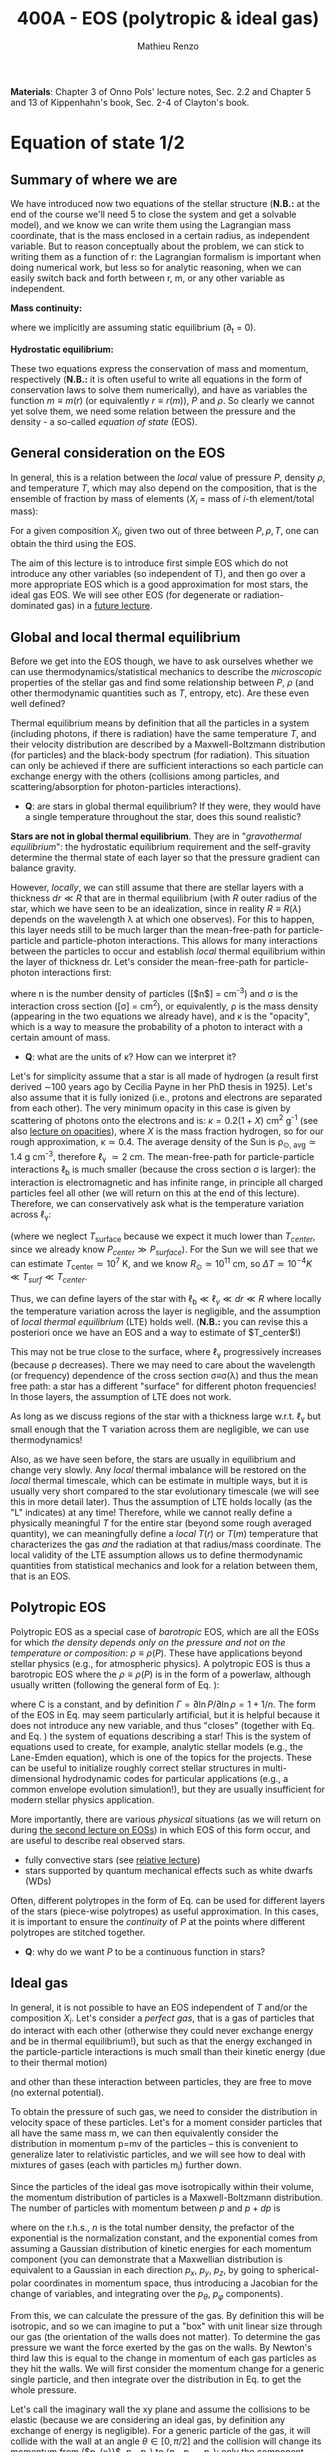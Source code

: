 #+title: 400A - EOS (polytropic & ideal gas)
#+author: Mathieu Renzo
#+email: mrenzo@arizona.edu
#+PREVIOUS_PAGE: notes-lecture-HSE.org
#+NEXT_PAGE: notes-lecture-VirTheo.org

*Materials*: Chapter 3 of Onno Pols' lecture notes, Sec. 2.2 and Chapter
5 and 13 of Kippenhahn's book, Sec. 2-4 of Clayton's book.

* Equation of state 1/2
** Summary of where we are

We have introduced now two equations of the stellar structure (*N.B.:*
at the end of the course we'll need 5 to close the system and get a
solvable model), and we know we can write them using the Lagrangian
mass coordinate, that is the mass enclosed in a certain radius, as
independent variable. But to reason conceptually about the problem, we
can stick to writing them as a function of r: the Lagrangian formalism
is important when doing numerical work, but less so for analytic
reasoning, when we can easily switch back and forth between r, m, or
any other variable as independent.

*Mass continuity:*
#+begin_latex
\begin{equation}\label{eq:mass_cont}
\frac{dm}{dr} = 4\pi r^{2}\rho \Leftrightarrow  \frac{dr}{dm} = \frac{1}{4\pi r^{2} \rho}\ \ ,
\end{equation}
#+end_latex
where we implicitly are assuming static equilibrium (\partial_{t} = 0).

*Hydrostatic equilibrium:*
#+begin_latex
\begin{equation}\label{eq:HSE}
\frac{dP}{dr} = -\frac{Gm}{r^{2}}\rho \Leftrightarrow \frac{dP}{dm}=-\frac{Gm}{4\pi r^{4}}\ \ .
\end{equation}
#+end_latex

These two equations express the conservation of mass and momentum,
respectively (*N.B.:* it is often useful to write all equations in the
form of conservation laws to solve them numerically), and have as
variables the function $m \equiv m(r)$ (or equivalently $r\equiv r(m)$), $P$ and
$\rho$. So clearly we cannot yet solve them, we need some relation
between the pressure and the density - a so-called /equation of state/
(EOS).

** General consideration on the EOS
In general, this is a relation between the /local/ value of pressure $P$,
density $\rho$, and temperature $T$, which may also depend on the
composition, that is the ensemble of fraction by mass of elements ($X_{i}$
= mass of $i$-th element/total mass):

#+begin_latex
\begin{equation}\label{eq:general_EOS}
P\equiv P(\rho, T, \{X_{i}\})
\end{equation}
#+end_latex

For a given composition ${X_{i}}$, given two out of three between $P, \rho,
T$, one can obtain the third using the EOS.

The aim of this lecture is to introduce first simple EOS which do not
introduce any other variables (so independent of T), and then go over
a more appropriate EOS which is a good approximation for most stars,
the ideal gas EOS. We will see other EOS (for degenerate or
radiation-dominated gas) in a [[./notes-lecture-EOS2][future lecture]].

** Global and local thermal equilibrium
Before we get into the EOS though, we have to ask ourselves whether we
can use thermodynamics/statistical mechanics to describe the
/microscopic/ properties of the stellar gas and find some relationship
between $P$, $\rho$ (and other thermodynamic quantities such as $T$, entropy,
etc). Are these even well defined?

Thermal equilibrium means by definition that all the particles in a
system (including photons, if there is radiation) have the same
temperature $T$, and their velocity distribution are described by a
Maxwell-Boltzmann distribution (for particles) and the black-body
spectrum (for radiation). This situation can only be achieved if there
are sufficient interactions so each particle can exchange energy with
the others (collisions among particles, and scattering/absorption for
photon-particles interactions).

:Questions:
- *Q*: are stars in global thermal equilibrium? If they were, they would
  have a single temperature throughout the star, does this sound
  realistic?
:end:

*Stars are not in global thermal equilibrium*. They are in "/gravothermal
equilibrium/": the hydrostatic equilibrium requirement and the
self-gravity determine the thermal state of each layer so that the
pressure gradient can balance gravity.

However, /locally/, we can still assume that there are stellar layers
with a thickness $dr\ll R$ that are in thermal equilibrium (with $R$ outer
radius of the star, which we have seen to be an idealization, since in
reality $R\equiv R(\lambda)$ depends on the wavelength \lambda at which one observes).
For this to happen, this layer needs still to be much larger than the
mean-free-path for particle-particle and particle-photon interactions.
This allows for many interactions between the particles to occur and
establish /local/ thermal equilibrium within the layer of thickness dr.
Let's consider the mean-free-path for particle-photon interactions first:

#+begin_latex
\begin{equation}
\ell_{\gamma} = \frac{1}{n\sigma} \equiv \frac{1}{\kappa\rho} \ \ ,
\end{equation}
#+end_latex

where n is the number density of particles ([$n$] = cm^{-3}) and \sigma is the
interaction cross section ([\sigma] = cm^{2}), or equivalently, \rho is the mass
density (appearing in the two equations we already have), and \kappa is the
"opacity", which is a way to measure the probability of a photon to
interact with a certain amount of mass.

:Questions:
- *Q*: what are the units of \kappa? How can we interpret it?
:end:

Let's for simplicity assume that a star is all made of hydrogen (a
result first derived \sim100 years ago by Cecilia Payne in her PhD thesis
in 1925). Let's also assume that it is fully ionized (i.e., protons
and electrons are separated from each other). The very minimum opacity
in this case is given by scattering of photons onto the electrons and
is: $\kappa = 0.2(1+X)$ cm^{2} g^{-1} (see also [[./notes-lecture-kappa.org][lecture on opacities]]), where $X$
is the mass fraction hydrogen, so for our rough approximation, \kappa\simeq0.4.
The average density of the Sun is \rho_{\odot, avg}\simeq1.4 g cm^{-3},
therefore \ell_{\gamma} \simeq 2 cm. The mean-free-path for
particle-particle interactions $\ell_\mathrm{b}$ is much smaller (because
the cross section \sigma is larger): the interaction is electromagnetic and
has infinite range, in principle all charged particles feel all other
(we will return on this at the end of this lecture). Therefore, we can
conservatively ask what is the temperature variation across \ell_{\gamma}:

#+begin_latex
\begin{equation}
\Delta T \simeq \ell_{\gamma} \frac{dT}{dr} \le \ell_{\gamma} \frac{T_\mathrm{center} - T_\mathrm{surface}}{R} \simeq \ell_{\gamma} \frac{T_\mathrm{center}}{R}
\end{equation}
#+end_latex

(where we neglect $T_\mathrm{surface}$ because we expect it much lower
than $T_{center}$, since we already know $P_{center} \gg P_{surface}$). For the Sun
we will see that we can estimate $T_\mathrm{center}\simeq 10^{7}$ K, and we know
$R_{\odot}\simeq 10^{11}$ cm, so $\Delta T\simeq 10^{-4} K \ll T_{surf} \ll T_{center}$.

Thus, we can define layers of the star with $\ell_\mathrm{b} \ll \ell_{\gamma}
\ll dr \ll R$ where locally the temperature variation across the layer is
negligible, and the assumption of /local thermal equilibrium/ (LTE)
holds well. (*N.B.:* you can revise this a posteriori once we have an
EOS and a way to estimate of $T_\mathrm{center}$!)

This may not be true close to the surface, where \ell_{\gamma} progressively
increases (because \rho decreases). There we may need to care about the
wavelength (or frequency) dependence of the cross section \sigma\equiv\sigma(\lambda)
and thus the mean free path: a star has a different "surface" for
different photon frequencies! In those layers, the assumption of LTE
does not work.

As long as we discuss regions of the star with a thickness large
w.r.t. \ell_{\gamma} but small enough that the T variation across them are
negligible, we can use thermodynamics!

Also, as we have seen before, the stars are usually in equilibrium and
change very slowly. Any /local/ thermal imbalance will be restored on
the /local/ thermal timescale, which can be estimate in multiple ways,
but it is usually very short compared to the star evolutionary
timescale (we will see this in more detail later). Thus the assumption
of LTE holds locally (as the "L" indicates) at any time! Therefore,
while we cannot really define a physically meaningful $T$ for the
entire star (beyond some rough averaged quantity), we can meaningfully
define a /local/ $T(r)$ or $T(m)$ temperature that characterizes the gas
/and/ the radiation at that radius/mass coordinate. The local validity
of the LTE assumption allows us to define thermodynamic quantities
from statistical mechanics and look for a relation between them, that
is an EOS.

** Polytropic EOS
Polytropic EOS as a special case of /barotropic/ EOS, which are all the
EOSs for which /the density depends only on the pressure and not on
the temperature or composition/: $\rho\equiv\rho(P)$. These have applications
beyond stellar physics (e.g., for atmospheric physics). A polytropic
EOS is thus a barotropic EOS where the $\rho\equiv\rho(P)$ is in the form of a
powerlaw, although usually written (following the general form of Eq.
\ref{eq:general_EOS}):

#+begin_latex
\begin{equation}\label{eq:polytrope}
P = C\rho^{\Gamma} \equiv C\rho^{1+1/n}\ \ ,
\end{equation}
#+end_latex

where C is a constant, and by definition $\Gamma=\partial \ln P /\partial \ln \rho = 1+1/n$.
The form of the EOS in Eq. \ref{eq:polytrope} may seem particularly
artificial, but it is helpful because it does not introduce any new
variable, and thus "closes" (together with Eq. \ref{eq:mass_cont} and
Eq. \ref{eq:HSE}) the system of equations describing a star! This is
the system of equations used to create, for example, analytic stellar
models (e.g., the Lane-Emden equation), which is one of the topics for
the projects. These can be useful to initialize roughly correct
stellar structures in multi-dimensional hydrodynamic codes for
particular applications (e.g., a common envelope evolution
simulation!), but they are usually insufficient for modern stellar
physics application.

More importantly, there are various /physical/ situations (as we will
return on during [[./notes-lecture-EOS2.org][the second lecture on EOSs]]) in which EOS of this form
occur, and are useful to describe real observed stars.

- fully convective stars (see [[./notes-lecture-conv.org][relative lecture]])
- stars supported by quantum mechanical effects such as white dwarfs
  (WDs)

Often, different polytropes in the form of Eq. \ref{eq:polytrope} can
be used for different layers of the stars (piece-wise polytropes) as
useful approximation. In this cases, it is important to ensure the
/continuity/ of $P$ at the points where different polytropes are
stitched together.

:Question:
- *Q*: why do we want $P$ to be a continuous function in stars?
:end:

** Ideal gas
In general, it is not possible to have an EOS independent of $T$
and/or the composition ${X_{i}}$. Let's consider a /perfect gas/, that is a
gas of particles that do interact with each other (otherwise they
could never exchange energy and be in thermal equilibrium!), but such
as that the energy exchanged in the particle-particle interactions is
much small than their kinetic energy (due to their thermal motion)

#+begin_latex
\begin{equation}
\Delta E_\mathrm{interaction} \ll k_{B} T \ \ ,
\end{equation}
#+end_latex

and other than these interaction between particles, they are free to
move (no external potential).

To obtain the pressure of such gas, we need to consider the
distribution in velocity space of these particles. Let's for a moment
consider particles that all have the same mass m, we can then
equivalently consider the distribution in momentum p=mv of the
particles -- this is convenient to generalize later to relativistic
particles, and we will see how to deal with mixtures of gases (each
with particles m_{i}) further down.

Since the particles of the ideal gas move isotropically within their
volume, the momentum distribution of particles is a Maxwell-Boltzmann
distribution. The number of particles with momentum between $p$ and
$p+dp$ is

#+begin_latex
\begin{equation}\label{eq:Maxwellian}
n(p)dp = \frac{n}{(2\pi m k_{B} T)^{3/2}} \exp\left(-\frac{p^{2}}{2mk_{B}T}\right)4\pi p^{2}dp \ \ ,
\end{equation}
#+end_latex

where on the r.h.s., $n$ is the total number density, the prefactor of
the exponential is the normalization constant, and the exponential
comes from assuming a Gaussian distribution of kinetic energies for
each momentum component (you can demonstrate that a Maxwellian
distribution is equivalent to a Gaussian in each direction $p_{x}$, $p_{y}$,
$p_{z}$, by going to spherical-polar coordinates in momentum space, thus
introducing a Jacobian for the change of variables, and integrating
over the $p_{\theta}$, $p_{\varphi}$ components).

From this, we can calculate the pressure of the gas. By definition
this will be isotropic, and so we can imagine to put a "box" with unit
linear size through our gas (the orientation of the walls does not
matter). To determine the gas pressure we want the force exerted by
the gas on the walls. By Newton's third law this is equal to the
change in momentum of each gas particles as they hit the walls. We
will first consider the momentum change for a generic single particle,
and then integrate over the distribution in Eq. \ref{eq:Maxwellian} to
get the whole pressure.

Let's call the imaginary wall the xy plane and assume the collisions
to be elastic (because we are considering an ideal gas, by definition
any exchange of energy is negligible). For a generic particle of the
gas, it will collide with the wall at an angle $\theta \in [0, \pi/2]$ and the
collision will change its momentum from ($p_{x}}$, $p_{y}$, $p_{z}$) to ($p_{x}$,
$p_{y}$, $-p_{z}$): only the component perpendicular to the wall changes
sign. Thus

#+begin_latex
\begin{equation}
\Delta p = 2 p \cos(\theta)\  \mathrm{with}\  p=\sqrt{p_{x}^{2} + p_{y}^{2} +p_{z}^{2}}
\end{equation}
#+end_latex

The time between two collisions of a particle on the same wall is

#+begin_latex
\begin{equation}
\Delta t = \frac{2L}{v\cos(\theta)} = \frac{2}{v\cos(\theta)} \ \ ,
\end{equation}
#+end_latex

where we used the $L=1$ assumption. Thus the force exerted on this
imaginary wall of a unit box is $F=\Delta p/\Delta t = vp cos^{2}(\theta)$, dividing
by $L^{2} = 1$ we obtain the contribution to the pressure from one particle
coming from one specific direction \theta (w.r.t. the wall of the box), and
introducing the distribution of particles in angle and momentum we
have


#+begin_latex
\begin{equation}
dP = vp\cos^{2}(\theta)n(\theta,p)d\theta dp \ \ ,
\end{equation}
#+end_latex

But we can assume that the motion of the particles is isotropic, so
$n(\theta,p)d\theta = n(p)sin(\theta)d\theta$, and thus

#+begin_latex
\begin{equation}\label{eq:P_statistic}
dP = vp\cos^{2}(\theta)n(p)\sin(\theta)d\theta dp \Rightarrow P = \frac{1}{3}\int_{0}^{+\infty} n(p)p v dp \ \ ,
\end{equation}
#+end_latex
where we integrated over $\theta$. Combining Eq. \ref{eq:P_statistic} with Eq. \ref{eq:Maxwellian} gives the pressure.

*** Non-relativistic, classical gas
Let's consider a non-relativistic gas of classical particles (no
quantum effects). Then $p= mv \Leftrightarrow v=p/m$ (*N.B.:* we are considering an
ideal gas, so each particle is freely moving, no potential of
interaction!). Carrying out the integral above using the
Maxwell-Boltzmann distribution for $n(p) and v=p^{}/m$ gives

#+begin_latex
\begin{equation}
P = n k_{B} T \ \ .
\end{equation}
#+end_latex

*** Mixture of (non-relativistic, classical) gases
Let's now say that we have multiple gas mixed, for example, a gas of
ions of various species and electrons. Each gas will contribute to the
pressure: $P_{tot} = P_{ion, tot} + P_{e} = \sum_{i} P_{ion, i} + P_{e} = (\sum_{i}n_{i} +n_{e}) k_{B}T$,
where $n_{i}$ is the number density of the ions $i$, which have mass m_{u} A_{i}
with m_{u} the /atomic mass unit/:

#+begin_latex
\begin{equation}
m_{u} = 1 / N_{A} \,\mathrm{g} \simeq 1.66 \times 10^{-24} \,\mathrm{g} \ \ .
\end{equation}
#+end_latex

Thus, we can relate the number density of the ions of species i with
the mass density that already appears in the equations we already have
with n_{i} = X_{i}\rho/(A_{i} m_{u}). Note that we are implicitly using the fact
that everything has the same T because of the assumption of LTE!

We can re-write the total contribution of the ions defining the
ion /mean molecular weight/ such that \mu_{ion} \times m_{u }= "average mass of
ions", that is \mu_{ion} n_{ion} = \rho/m_{u} or n_{ion} = \sum_{i} n_{i} = \sum_{i} X_{i}\rho/(A_{i}m_{u}) \equiv
\rho/(\mu_{ion}m_{u}) and:

#+begin_latex
\begin{equation}
\frac{1}{\mu_\mathrm{ion}} = \sum_{i}\frac{X_{i}\rho}{A_{i}} \ \ .
\end{equation}
#+end_latex

Similarly, we can define an electron mean molecular weight noticing
that to maintain a total charge of zero per unit volume, since each
ion carries charge +Z_{i}e and each electron as charge -e: (\sum_{i} Z_{i}n_{i} -
n_{e})e = 0. Thus

#+begin_latex
\begin{equation}
\frac{1}{\mu_\mathrm{e}} = \sum_{i}\frac{Z_{i}X_{i}\rho}{A_{i}} \ \ .
\end{equation}
#+end_latex

and we can define a combined mean molecular weight:

#+begin_latex
\begin{equation}
\frac{1}{\mu} = \frac{1}{\mu_\mathrm{ion}}+\frac{1}{\mu_{e}} \ \ ,
\end{equation}
#+end_latex
So that the total pressure of a mixture of ideal, classical and
non-relativistic gas is

#+begin_latex
\begin{equation}\label{eq:ideal_gas_EOS}
P = \frac{\rho}{\mu m_{u}}k_{B}T
\end{equation}
#+end_latex

The introduction of the /mean molecular weight/ allows us to treat a
mixture of gases (assumed to be in LTE) as a single gas!

*N.B.:* this holds as long as every species satisfies our assumption of
ideal, non-relativistic, classical gas.

*** Physical interpretation of \mu
The /mean molecular weight/ we have introduced above may seem a bit
arbitrary, but it has a clear physical interpretation: it is the
average number of particles per unit atomic mass m_{u}.

For a fully ionized gas (i.e., where every ion is stripped of /all/ its
electrons):

#+begin_latex
\begin{equation}
\mu = \frac{1}{\sum_{i}X_{i}\left(\frac{Z_{i}+1}{A_{i}}\right)} \ \ ,
\end{equation}
#+end_latex
In fact, for every i-th species that corresponds to a fraction X_{i} of
the total mass, that is X_{i}/A_{i} in number density, we have Z_{i} electrons
plus one nucleus that contribute. This approximation is usually good
in the stellar interior, but as one moves outwards in the star, P
decreases, therefore by Eq. \ref{eq:ideal_gas_EOS}, T decreases, and
elements recombine, meaning the term Z_{i} +1 is reduced. This can have
important consequences in certain layers of the stars ("partial
ionization layers").

We can further simplify the expression for \mu by noting that for
hydrogen (Z_{i} +1)/A_{i} = 2 (i.e., hydrogen contributes 2 particles per
unit atomic mass, one proton and one electron), for helium (Z_{i} +1)/A_{i}
= 3/4 (we are actually considering only the stable isotope of helium
that contributes 3 particles every 4 atomic mass units, one nucleus
and 2 electrons), and for the vast majority of stable metals Z_{i} \gg 1
and Z_{i} \simeq A_{i}/2 (i.e., most metals contribute per each A_{i} atomic mass
units roughly A_{i}/2 particles which are the electrons that are
typically half as many as the nucleons). Therefore, for fully ionized
gas, we can simplify the mean molecular weight to:

#+begin_latex
\begin{equation}
\mu \simeq \frac{1}{2X + \frac{3Y}{4} + \frac{Z}{2}} \ \ ,
\end{equation}
#+end_latex
where X, Y, Z are the mass fraction of hydrogen, helium, and the
metallicity, respectively.

** Relation between pressure and internal density

Eq. \ref{eq:P_statistic} can be used to relate P to the internal
energy density of a gas. This can be defined as:

#+begin_latex
\begin{equation}\label{eq:E_statistic}
du_\mathrm{int} = \varepsilon(p)n(p)dp  \ \ ,
\end{equation}
#+end_latex
with \varepsilon(p) the energy per particle.

If the particles in the (ideal) gas are non-relativistic, then
\varepsilon=p^{2}/2m, thus in the term pv in Eq. \ref{eq:P_statistic} is pv = 2\varepsilon,
and thus:

#+begin_latex
\begin{equation}
P = \frac{2}{3} u_\mathrm{int} \ \ .
\end{equation}
#+end_latex

If instead the gas is ultra-relativistic, then \varepsilon = pc (neglecting the
mass term in the energy since pc \gg mc^{2}), and thus:

#+begin_latex
\begin{equation}
P=\frac{u_\mathrm{int}}{3} \ \ .
\end{equation}
#+end_latex

** Can we really use an ideal gas EOS in a plasma?

This is legitimate as long as the interaction energy between the
particles are small compared to their kinetic energy. The dominant
interaction between the particles (ions and electrons) is going to be
through the Coulomb force, leading to energy exchanges of the order of:

#+begin_latex
\begin{equation}
\varepsilon_\mathrm{Coulomb} \simeq \frac{Z^{2}e^{2}}{d} \ \ ,
\end{equation}
#+end_latex

for particles of charge Ze (the ions) and average distance d \simeq (4\pi
n/3)^{-1/3} with n\simeq\rho/Am_{u} number density. We want to compare this with the
kinetic energy, which for point-like particles is \varepsilon_{thermal} = 3k_{b}T/2.
The ratio of these two is often called the Coulomb parameter
(neglecting constants of order unity):

#+begin_latex
\begin{equation}
\Gamma_{C} = \frac{\varepsilon_\mathrm{Coulomb}}{\varepsilon_\mathrm{thermal}} \simeq \frac{Z^{2}e^{2}}{dk_{B}T} \simeq \frac{(Ze)^{2}}{k_{B}T}\left(\frac{\rho}{Am_{u}}\right)^{1/3} \simeq 2.275\times 10^{5} Z^{2} A^{-1/3}\left(\frac{\rho}{\mathrm{g\ cm^{-3}}}\right)^{1/3 }\left(\frac{T}{\mathrm{K}}\right)^{-1}\ \ .
\end{equation}
#+end_latex
We can assume the ideal gas situation if \Gamma_{C} \ll 1, which is the case
for the average T and \rho of the Sun (we will estimate the average
temperature of the Sun in the [[file:notes-lecture-VirTheo.org::+title: 400A - Virial theorem][next lecture]]). We also see that at
progressively lower temperature the Coulomb interaction start to
matter (this is important for the crystallization of WDs for
instance), or at increasingly high densities.

# *** Electron screening

# At sufficiently high densities, the nuclei will tend to attract a
# "cloud" of electrons in their surroundings, even if they are not bound
# to each other forming an ion/atom. This effectively leads to the
# so-called "electron screening", which decreases the effective charge
# felt between nuclei: on the one hand this is a clear deviation from
# the idea of a mixture of ideal gases made of ions and electrons, on
# the other hand, this particular effect helps nuclear reactions occur
# in the core, as we will see later on.

* Homework
- We have discussed that the internal layers of the star are in LTE
  using an argument based on the photons mean free path \ell_{\gamma}.
  Assuming a star of constant density (use the mean density for
  this!), pure hydrogen composition, and that electron scattering is
  the dominant interaction of the photons in the stellar interior so
  \kappa\simeq\kappa_{es}=0.2(1+X), using one-dimensional random-walk arguments,
  estimate:
  1. how many scatterings a photon created in the center of the Sun
     will experience before coming out at the surface?
  2. Knowing that photons travel at the speed of light c and assuming
     scatterings to be instantaneous, what is the photon diffusion
     timescale throughout the star? How does it compare to the
     dynamical timescale?
- Run with =MESA-web= a 0.3M_{\odot} star up to 10^{8} yrs, and plot the
  P(\rho) profile of the star at this age (*Hint*: it may be useful to plot it on
  a log-log plot). Do you think it is possible to find a good
  approximation of this profile with a polytropic relation? Note that
  =MESA-web= does *not* assume a poytropic EOS! As usual, the deliverables
  are the plot, the code used to make it, and a small paragraph of
  text with your answer. *Extra*: you may even try to fit a polytrope
  throughout the star and provide the polytropic index \Gamma.

